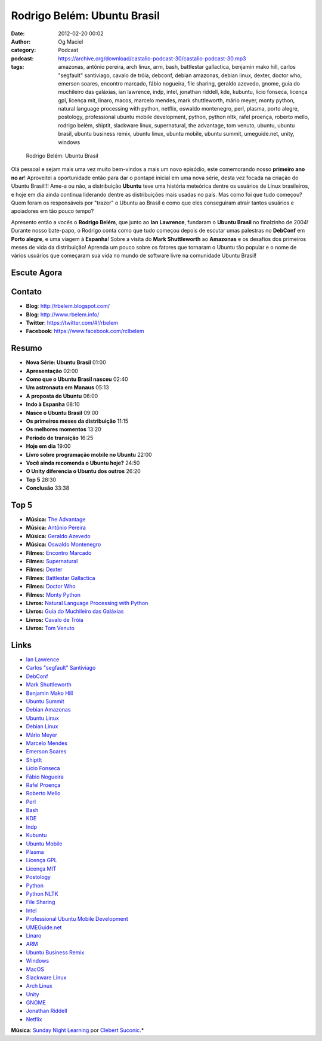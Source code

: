 Rodrigo Belém: Ubuntu Brasil
############################
:date: 2012-02-20 00:02
:author: Og Maciel
:category: Podcast
:podcast: https://archive.org/download/castalio-podcast-30/castalio-podcast-30.mp3
:tags: amazonas, antônio pereira, arch linux, arm, bash, battlestar gallactica, benjamin mako hill, carlos "segfault" santiviago, cavalo de tróia, debconf, debian amazonas, debian linux, dexter, doctor who, emerson soares, encontro marcado, fábio nogueira, file sharing, geraldo azevedo, gnome, guia do muchileiro das galáxias, ian lawrence, indp, intel, jonathan riddell, kde, kubuntu, lício fonseca, licença gpl, licença mit, linaro, macos, marcelo mendes, mark shuttleworth, mário meyer, monty python, natural language processing with python, netflix, oswaldo montenegro, perl, plasma, porto alegre, postology, professional ubuntu mobile development, python, python nltk, rafel proença, roberto mello, rodrigo belém, shiptit, slackware linux, supernatural, the advantage, tom venuto, ubuntu, ubuntu brasil, ubuntu business remix, ubuntu linux, ubuntu mobile, ubuntu summit, umeguide.net, unity, windows

.. figure:: {filename}/images/rodrigobelem.png
   :alt: Rodrigo Belém: Ubuntu Brasil

   Rodrigo Belém: Ubuntu Brasil

Olá pessoal e sejam mais uma vez muito bem-vindos a mais um novo
episódio, este comemorando nosso **primeiro ano no ar**! Aproveitei a
oportunidade então para dar o pontapé inicial em uma nova série, desta
vez focada na criação do Ubuntu Brasil!!! Ame-a ou não, a distribuição
**Ubuntu** teve uma história meteórica dentre os usuários de Linux
brasileiros, e hoje em dia ainda continua liderando dentre as
distribuições mais usadas no país. Mas como foi que tudo começou? Quem
foram os responsáveis por "trazer" o Ubuntu ao Brasil e como que eles
conseguiram atrair tantos usuários e apoiadores em tão pouco tempo?

Apresento então a vocês o **Rodrigo Belém**, que junto ao **Ian
Lawrence**, fundaram o **Ubuntu Brasil** no finalzinho de 2004! Durante
nosso bate-papo, o Rodrigo conta como que tudo começou depois de escutar
umas palestras no **DebConf** em **Porto alegre**, e uma viagem à
**Espanha**! Sobre a visita do **Mark Shuttleworth** ao **Amazonas** e
os desafios dos primeiros meses de vida da distribuição! Aprenda um
pouco sobre os fatores que tornaram o Ubuntu tão popular e o nome de
vários usuários que começaram sua vida no mundo de software livre na
comunidade Ubuntu Brasil!

Escute Agora
------------

.. podcast:: castalio-podcast-30

Contato
-------
-  **Blog**: http://rbelem.blogspot.com/
-  **Blog**: http://www.rbelem.info/
-  **Twitter**: https://twitter.com/#!/rbelem
-  **Facebook**: https://www.facebook.com/rclbelem

Resumo
------
-  **Nova Série: Ubuntu Brasil** 01:00
-  **Apresentação** 02:00
-  **Como que o Ubuntu Brasil nasceu** 02:40
-  **Um astronauta em Manaus** 05:13
-  **A proposta do Ubuntu** 06:00
-  **Indo à Espanha** 08:10
-  **Nasce o Ubuntu Brasil** 09:00
-  **Os primeiros meses da distribuição** 11:15
-  **Os melhores momentos** 13:20
-  **Período de transição** 16:25
-  **Hoje em dia** 19:00
-  **Livro sobre programação mobile no Ubuntu** 22:00
-  **Você ainda recomenda o Ubuntu hoje?** 24:50
-  **O Unity diferencia o Ubuntu dos outros** 26:20
-  **Top 5** 28:30
-  **Conclusão** 33:38

Top 5
-----
-  **Música:** `The Advantage`_
-  **Música:** `Antônio Pereira`_
-  **Música:** `Geraldo Azevedo`_
-  **Música:** `Oswaldo Montenegro`_
-  **Filmes:** `Encontro Marcado`_
-  **Filmes:** `Supernatural`_
-  **Filmes:** `Dexter`_
-  **Filmes:** `Battlestar Gallactica`_
-  **Filmes:** `Doctor Who`_
-  **Filmes:** `Monty Python`_
-  **Livros:** `Natural Language Processing with Python`_
-  **Livros:** `Guía do Muchileiro das Galáxias`_
-  **Livros:** `Cavalo de Tróia`_
-  **Livros:** `Tom Venuto`_

Links
-----
-  `Ian Lawrence`_
-  `Carlos "segfault" Santiviago`_
-  `DebConf`_
-  `Mark Shuttleworth`_
-  `Benjamin Mako Hill`_
-  `Ubuntu Summit`_
-  `Debian Amazonas`_
-  `Ubuntu Linux`_
-  `Debian Linux`_
-  `Mário Meyer`_
-  `Marcelo Mendes`_
-  `Emerson Soares`_
-  `ShiptIt`_
-  `Lício Fonseca`_
-  `Fábio Nogueira`_
-  `Rafel Proença`_
-  `Roberto Mello`_
-  `Perl`_
-  `Bash`_
-  `KDE`_
-  `Indp`_
-  `Kubuntu`_
-  `Ubuntu Mobile`_
-  `Plasma`_
-  `Licença GPL`_
-  `Licença MIT`_
-  `Postology`_
-  `Python`_
-  `Python NLTK`_
-  `File Sharing`_
-  `Intel`_
-  `Professional Ubuntu Mobile Development`_
-  `UMEGuide.net`_
-  `Linaro`_
-  `ARM`_
-  `Ubuntu Business Remix`_
-  `Windows`_
-  `MacOS`_
-  `Slackware Linux`_
-  `Arch Linux`_
-  `Unity`_
-  `GNOME`_
-  `Jonathan Riddell`_
-  `Netflix`_

.. class:: panel-body bg-info

        **Música**: `Sunday Night Learning`_ por `Clebert Suconic`_.*

.. _The Advantage: http://www.last.fm/search?q=The+Advantage
.. _Antônio Pereira: http://www.last.fm/search?q=Antônio+Pereira
.. _Geraldo Azevedo: http://www.last.fm/search?q=Geraldo+Azevedo
.. _Oswaldo Montenegro: http://www.last.fm/search?q=Oswaldo+Montenegro
.. _Encontro Marcado: http://www.imdb.com/find?s=all&q=Encontro+Marcado
.. _Supernatural: http://www.imdb.com/find?s=all&q=Supernatural
.. _Dexter: http://www.imdb.com/find?s=all&q=Dexter
.. _Battlestar Gallactica: http://www.imdb.com/find?s=all&q=Battlestar+Gallactica
.. _Doctor Who: http://www.imdb.com/find?s=all&q=Doctor+Who
.. _Monty Python: http://www.imdb.com/find?s=all&q=Monty+Python
.. _Natural Language Processing with Python: http://www.amazon.com/s/ref=nb_sb_noss?url=search-alias%3Dstripbooks&field-keywords=Natural+Language+Processing+with+Python
.. _Guía do Muchileiro das Galáxias: http://www.amazon.com/s/ref=nb_sb_noss?url=search-alias%3Dstripbooks&field-keywords=Guia+do+Muchileiro+das+Galáxias
.. _Cavalo de Tróia: http://www.amazon.com/s/ref=nb_sb_noss?url=search-alias%3Dstripbooks&field-keywords=Cavalo+de+Tróia
.. _Tom Venuto: http://www.amazon.com/s/ref=nb_sb_noss?url=search-alias%3Dstripbooks&field-keywords=Tom+Venuto
.. _Ian Lawrence: https://duckduckgo.com/?q=Ian+Lawrence
.. _Carlos "segfault" Santiviago: https://duckduckgo.com/?q=Carlos+
.. _DebConf: https://duckduckgo.com/?q=DebConf
.. _Mark Shuttleworth: https://duckduckgo.com/?q=Mark+Shuttleworth
.. _Benjamin Mako Hill: https://duckduckgo.com/?q=Benjamin+Mako+Hill
.. _Ubuntu Summit: https://duckduckgo.com/?q=Ubuntu+Summit
.. _Debian Amazonas: https://duckduckgo.com/?q=Debian+Amazonas
.. _Ubuntu Linux: https://duckduckgo.com/?q=Ubuntu+Linux
.. _Debian Linux: https://duckduckgo.com/?q=Debian+Linux
.. _Mário Meyer: https://duckduckgo.com/?q=Mário+Meyer
.. _Marcelo Mendes: https://duckduckgo.com/?q=Marcelo+Mendes
.. _Emerson Soares: https://duckduckgo.com/?q=Emerson+Soares
.. _ShiptIt: https://duckduckgo.com/?q=ShiptIt
.. _Lício Fonseca: https://duckduckgo.com/?q=Lício+Fonseca
.. _Fábio Nogueira: https://duckduckgo.com/?q=Fábio+Nogueira
.. _Rafel Proença: https://duckduckgo.com/?q=Rafel+Proença
.. _Roberto Mello: https://duckduckgo.com/?q=Roberto+Mello
.. _Perl: https://duckduckgo.com/?q=Perl
.. _Bash: https://duckduckgo.com/?q=Bash
.. _KDE: https://duckduckgo.com/?q=KDE
.. _Indp: https://duckduckgo.com/?q=Indp
.. _Kubuntu: https://duckduckgo.com/?q=Kubuntu
.. _Ubuntu Mobile: https://duckduckgo.com/?q=Ubuntu+Mobile
.. _Plasma: https://duckduckgo.com/?q=Plasma
.. _Licença GPL: https://duckduckgo.com/?q=Licença+GPL
.. _Licença MIT: https://duckduckgo.com/?q=Licença+MIT
.. _Postology: https://duckduckgo.com/?q=Postology
.. _Python: https://duckduckgo.com/?q=Python
.. _Python NLTK: https://duckduckgo.com/?q=Python+NLTK
.. _File Sharing: https://duckduckgo.com/?q=File+Sharing
.. _Intel: https://duckduckgo.com/?q=Intel
.. _Professional Ubuntu Mobile Development: https://duckduckgo.com/?q=Professional+Ubuntu+Mobile+Development
.. _UMEGuide.net: https://duckduckgo.com/?q=UMEGuide.net
.. _Linaro: https://duckduckgo.com/?q=Linaro
.. _ARM: https://duckduckgo.com/?q=ARM
.. _Ubuntu Business Remix: https://duckduckgo.com/?q=Ubuntu+Business+Remix
.. _Windows: https://duckduckgo.com/?q=Windows
.. _MacOS: https://duckduckgo.com/?q=MacOS
.. _Slackware Linux: https://duckduckgo.com/?q=Slackware+Linux
.. _Arch Linux: https://duckduckgo.com/?q=Arch+Linux
.. _Unity: https://duckduckgo.com/?q=Unity
.. _GNOME: https://duckduckgo.com/?q=GNOME
.. _Jonathan Riddell: https://duckduckgo.com/?q=Jonathan+Riddell
.. _Netflix: https://duckduckgo.com/?q=Netflix
.. _Sunday Night Learning: http://soundcloud.com/clebertsuconic/sunday-night-lerning
.. _Clebert Suconic: http://soundcloud.com/clebertsuconic
